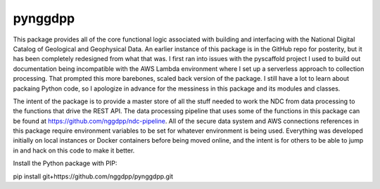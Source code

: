 ========
pynggdpp
========

This package provides all of the core functional logic associated with building and interfacing with the National Digital Catalog of Geological and Geophysical Data. An earlier instance of this package is in the GitHub repo for posterity, but it has been completely redesigned from what that was. I first ran into issues with the pyscaffold project I used to build out documentation being incompatible with the AWS Lambda environment where I set up a serverless approach to collection processing. That prompted this more barebones, scaled back version of the package. I still have a lot to learn about packaing Python code, so I apologize in advance for the messiness in this package and its modules and classes.

The intent of the package is to provide a master store of all the stuff needed to work the NDC from data processing to the functions that drive the REST API. The data processing pipeline that uses some of the functions in this package can be found at https://github.com/nggdpp/ndc-pipeline. All of the secure data system and AWS connections references in this package require environment variables to be set for whatever environment is being used. Everything was developed initially on local instances or Docker containers before being moved online, and the intent is for others to be able to jump in and hack on this code to make it better.

Install the Python package with PIP:

pip install git+https://github.com/nggdpp/pynggdpp.git

